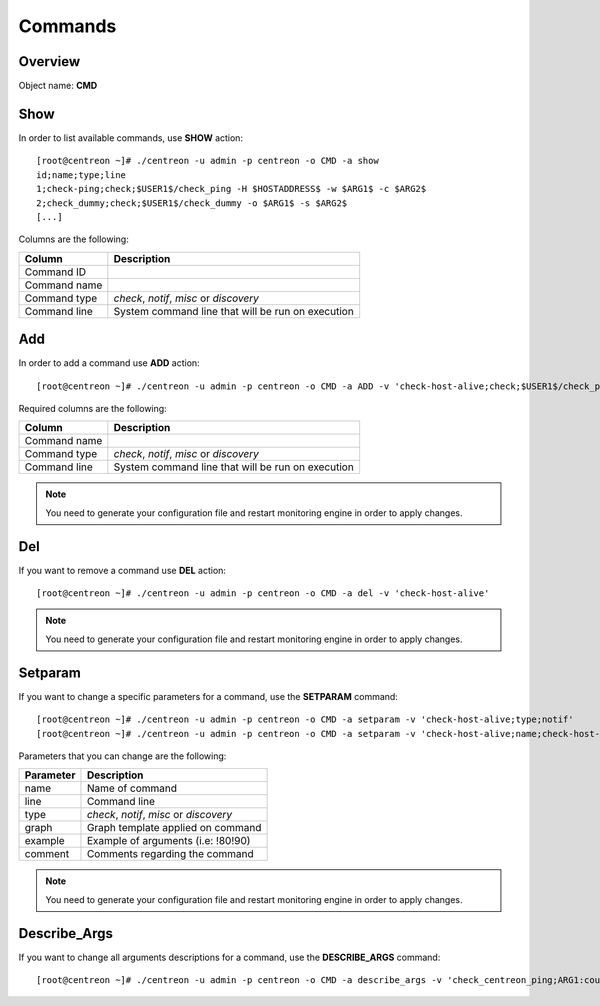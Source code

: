 ========
Commands
========

Overview
--------

Object name: **CMD** 

Show
----

In order to list available commands, use **SHOW** action::

  [root@centreon ~]# ./centreon -u admin -p centreon -o CMD -a show 
  id;name;type;line
  1;check-ping;check;$USER1$/check_ping -H $HOSTADDRESS$ -w $ARG1$ -c $ARG2$
  2;check_dummy;check;$USER1$/check_dummy -o $ARG1$ -s $ARG2$
  [...]

Columns are the following:

============== =================================================
Column         Description
============== =================================================
Command ID

Command name

Command type   *check*, *notif*, *misc* or *discovery*

Command line   System command line that will be run on execution
============== =================================================

Add
---

In order to add a command use **ADD** action::

  [root@centreon ~]# ./centreon -u admin -p centreon -o CMD -a ADD -v 'check-host-alive;check;$USER1$/check_ping -H $HOSTADDRESS$ -w 3000.0,80% -c 5000.0,100% -p 1'

Required columns are the following:

============== =================================================
Column         Description
============== =================================================
Command name

Command type   *check*, *notif*, *misc* or *discovery*

Command line   System command line that will be run on execution
============== =================================================

.. note::
  You need to generate your configuration file and restart monitoring engine in order to apply changes.

Del
---

If you want to remove a command use **DEL** action::

  [root@centreon ~]# ./centreon -u admin -p centreon -o CMD -a del -v 'check-host-alive'

.. note::
  You need to generate your configuration file and restart monitoring engine in order to apply changes.


Setparam
--------

If you want to change a specific parameters for a command, use the **SETPARAM** command::

  [root@centreon ~]# ./centreon -u admin -p centreon -o CMD -a setparam -v 'check-host-alive;type;notif'
  [root@centreon ~]# ./centreon -u admin -p centreon -o CMD -a setparam -v 'check-host-alive;name;check-host-alive2'

Parameters that you can change are the following:

=========== ===================================
Parameter   Description
=========== ===================================
name        Name of command

line        Command line

type        *check*, *notif*, *misc* or *discovery*

graph       Graph template applied on command

example     Example of arguments (i.e: !80!90)

comment     Comments regarding the command
=========== ===================================

.. note::
  You need to generate your configuration file and restart monitoring engine in order to apply changes.


Describe_Args
-------------

If you want to change all arguments descriptions for a command, use the **DESCRIBE_ARGS** command::

  [root@centreon ~]# ./centreon -u admin -p centreon -o CMD -a describe_args -v 'check_centreon_ping;ARG1:count;ARG2:warning;ARG3:critical'

